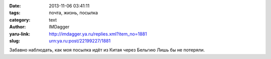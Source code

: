 

:date: 2013-11-06 03:41:11
:tags: почта, жизнь, посылка
:category: text
:author: IMDagger
:yaru-link: http://imdagger.ya.ru/replies.xml?item_no=1881
:slug: urn:ya.ru:post/22199227/1881

Забавно наблюдать, как моя посылка идёт из Китая через Бельгию Лишь бы
не потеряли.

